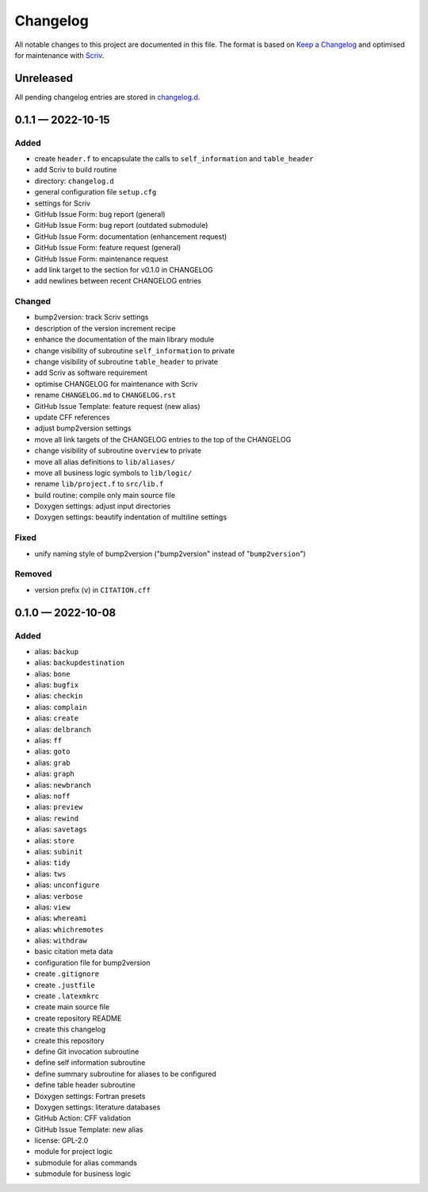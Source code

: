 .. --------------------- GNU General Public License 2.0 --------------------- ..
..                                                                            ..
.. Copyright (C) 2022 Kevin Matthes                                           ..
..                                                                            ..
.. This program is free software; you can redistribute it and/or modify       ..
.. it under the terms of the GNU General Public License as published by       ..
.. the Free Software Foundation; either version 2 of the License, or          ..
.. (at your option) any later version.                                        ..
..                                                                            ..
.. This program is distributed in the hope that it will be useful,            ..
.. but WITHOUT ANY WARRANTY; without even the implied warranty of             ..
.. MERCHANTABILITY or FITNESS FOR A PARTICULAR PURPOSE.  See the              ..
.. GNU General Public License for more details.                               ..
..                                                                            ..
.. You should have received a copy of the GNU General Public License along    ..
.. with this program; if not, write to the Free Software Foundation, Inc.,    ..
.. 51 Franklin Street, Fifth Floor, Boston, MA 02110-1301 USA.                ..
..                                                                            ..
.. -------------------------------------------------------------------------- ..

.. -------------------------------------------------------------------------- ..
..
..  AUTHOR      Kevin Matthes
..  BRIEF       The development history of this project.
..  COPYRIGHT   GPL-2.0
..  DATE        2022
..  FILE        CHANGELOG.rst
..  NOTE        See `LICENSE' for full license.
..              See `README.md' for project details.
..
.. -------------------------------------------------------------------------- ..

.. -------------------------------------------------------------------------- ..
..
.. _changelog.d: changelog.d/
.. _Keep a Changelog: https://keepachangelog.com/en/1.0.0/
.. _Scriv: https://github.com/nedbat/scriv
..
.. -------------------------------------------------------------------------- ..

Changelog
=========

All notable changes to this project are documented in this file.  The format is
based on `Keep a Changelog`_ and optimised for maintenance with `Scriv`_.

Unreleased
----------

All pending changelog entries are stored in `changelog.d`_.

.. scriv-insert-here

.. _changelog-0.1.1:

0.1.1 — 2022-10-15
------------------

Added
.....

- create ``header.f`` to encapsulate the calls to ``self_information`` and
  ``table_header``

- add Scriv to build routine

- directory:  ``changelog.d``

- general configuration file ``setup.cfg``

- settings for Scriv

- GitHub Issue Form:  bug report (general)

- GitHub Issue Form:  bug report (outdated submodule)

- GitHub Issue Form:  documentation (enhancement request)

- GitHub Issue Form:  feature request (general)

- GitHub Issue Form:  maintenance request

- add link target to the section for v0.1.0 in CHANGELOG

- add newlines between recent CHANGELOG entries

Changed
.......

- bump2version:  track Scriv settings

- description of the version increment recipe

- enhance the documentation of the main library module

- change visibility of subroutine ``self_information`` to private

- change visibility of subroutine ``table_header`` to private

- add Scriv as software requirement

- optimise CHANGELOG for maintenance with Scriv

- rename ``CHANGELOG.md`` to ``CHANGELOG.rst``

- GitHub Issue Template:  feature request (new alias)

- update CFF references

- adjust bump2version settings

- move all link targets of the CHANGELOG entries to the top of the CHANGELOG

- change visibility of subroutine ``overview`` to private

- move all alias definitions to ``lib/aliases/``

- move all business logic symbols to ``lib/logic/``

- rename ``lib/project.f`` to ``src/lib.f``

- build routine:  compile only main source file

- Doxygen settings:  adjust input directories

- Doxygen settings:  beautify indentation of multiline settings

Fixed
.....

- unify naming style of bump2version ("bump2version" instead of
  "``bump2version``")

Removed
.......

- version prefix (``v``) in ``CITATION.cff``

.. _changelog-0.1.0:

0.1.0 — 2022-10-08
------------------

Added
.....

- alias:  ``backup``

- alias:  ``backupdestination``

- alias:  ``bone``

- alias:  ``bugfix``

- alias:  ``checkin``

- alias:  ``complain``

- alias:  ``create``

- alias:  ``delbranch``

- alias:  ``ff``

- alias:  ``goto``

- alias:  ``grab``

- alias:  ``graph``

- alias:  ``newbranch``

- alias:  ``noff``

- alias:  ``preview``

- alias:  ``rewind``

- alias:  ``savetags``

- alias:  ``store``

- alias:  ``subinit``

- alias:  ``tidy``

- alias:  ``tws``

- alias:  ``unconfigure``

- alias:  ``verbose``

- alias:  ``view``

- alias:  ``whereami``

- alias:  ``whichremotes``

- alias:  ``withdraw``

- basic citation meta data

- configuration file for bump2version

- create ``.gitignore``

- create ``.justfile``

- create ``.latexmkrc``

- create main source file

- create repository README

- create this changelog

- create this repository

- define Git invocation subroutine

- define self information subroutine

- define summary subroutine for aliases to be configured

- define table header subroutine

- Doxygen settings:  Fortran presets

- Doxygen settings:  literature databases

- GitHub Action:  CFF validation

- GitHub Issue Template:  new alias

- license:  GPL-2.0

- module for project logic

- submodule for alias commands

- submodule for business logic

.. -------------------------------------------------------------------------- ..
